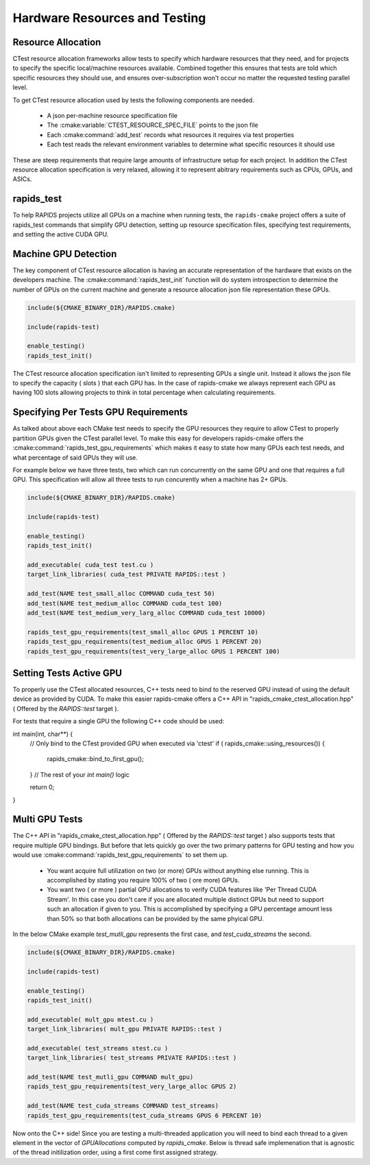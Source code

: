 
.. _rapids_resource_allocation:

Hardware Resources and Testing
##############################


Resource Allocation
*******************

CTest resource allocation frameworks allow tests to specify which hardware resources that they need, and for projects to specify the specific local/machine resources available.
Combined together this ensures that tests are told which specific resources they should use, and ensures over-subscription won't occur no matter the requested testing parallel level.

To get CTest resource allocation used by tests the following components are needed.

  - A json per-machine resource specification file
  - The :cmake:variable:`CTEST_RESOURCE_SPEC_FILE` points to the json file
  - Each :cmake:command:`add_test` records what resources it requires via test properties
  - Each test reads the relevant environment variables to determine
    what specific resources it should use


These are steep requirements that require large amounts of infrastructure
setup for each project. In addition the CTest resource allocation specification is very
relaxed, allowing it to represent abitrary requirements such as CPUs, GPUs, and ASICs.

rapids_test
***********

To help RAPIDS projects utilize all GPUs on a machine when running tests, the ``rapids-cmake``
project offers a suite of rapids_test commands that simplify GPU detection, setting up
resource specification files, specifying test requirements, and setting the active CUDA GPU.

Machine GPU Detection
*********************

The key component of CTest resource allocation is having an accurate representation of the
hardware that exists on the developers machine. The :cmake:command:`rapids_test_init` function
will do system introspection to determine the number of GPUs on the current machine and generate
a resource allocation json file representation these GPUs.

.. code-block:: cmake

  include(${CMAKE_BINARY_DIR}/RAPIDS.cmake)

  include(rapids-test)

  enable_testing()
  rapids_test_init()

The CTest resource allocation specification isn't limited to representing GPUs a single unit.
Instead it allows the json file to specify the capacity ( slots ) that each GPU has. In the
case of rapids-cmake we always represent each GPU as having 100 slots allowing projects to
think in total percentage when calculating requirements.


Specifying Per Tests GPU Requirements
*************************************

As talked about above each CMake test needs to specify the GPU resources they require
to allow CTest to properly partition GPUs given the CTest parallel level. To make this easy for developers rapids-cmake offers the :cmake:command:`rapids_test_gpu_requirements` which
makes it easy to state how many GPUs each test needs, and what percentage of said GPUs they will use.

For example below we have three tests, two which can run concurrently on the same GPU and one that requires a full GPU. This specification will allow all three tests to run concurently when
a machine has 2+ GPUs.

.. code-block:: cmake

  include(${CMAKE_BINARY_DIR}/RAPIDS.cmake)

  include(rapids-test)

  enable_testing()
  rapids_test_init()

  add_executable( cuda_test test.cu )
  target_link_libraries( cuda_test PRIVATE RAPIDS::test )

  add_test(NAME test_small_alloc COMMAND cuda_test 50)
  add_test(NAME test_medium_alloc COMMAND cuda_test 100)
  add_test(NAME test_medium_very_larg_alloc COMMAND cuda_test 10000)

  rapids_test_gpu_requirements(test_small_alloc GPUS 1 PERCENT 10)
  rapids_test_gpu_requirements(test_medium_alloc GPUS 1 PERCENT 20)
  rapids_test_gpu_requirements(test_very_large_alloc GPUS 1 PERCENT 100)

Setting Tests Active GPU
**************************

To properly use the CTest allocated resources, C++ tests need to bind to the reserved GPU
instead of using the default device as provided by CUDA. To make this easier rapids-cmake
offers a C++ API in "rapids_cmake_ctest_allocation.hpp" ( Offered by the `RAPIDS::test` target ).

For tests that require a single GPU the following C++ code should be used:

.. code-block:: cpp

int main(int, char**) {
  // Only bind to the CTest provided GPU when executed via 'ctest'
  if ( rapids_cmake::using_resources()) {
    rapids_cmake::bind_to_first_gpu();
  }
  // The rest of your `int main()` logic

  return 0;
}


.. _rapids_multi_gpu_allocation:

Multi GPU Tests
***************

The C++ API in "rapids_cmake_ctest_allocation.hpp" ( Offered by the `RAPIDS::test` target ) also supports tests that require multiple GPU bindings. But before that lets quickly go
over the two primary patterns for GPU testing and how you would use :cmake:command:`rapids_test_gpu_requirements` to set them up.

  * You want acquire full utilization on two (or more) GPUs without anything else running.
    This is accomplished by stating you require 100% of two ( ore more) GPUs.

  * You want two ( or more ) partial GPU allocations to verify CUDA features like
    'Per Thread CUDA Stream'. In this case you don't care if you are allocated multiple
    distinct GPUs but need to support such an allocation if given to you. This is
    accomplished by specifying a GPU percentage amount less than 50% so that both
    allocations can be provided by the same phyical GPU.


In the below CMake example `test_mutli_gpu` represents the first case, and `test_cuda_streams`
the second.

.. code-block:: cmake

  include(${CMAKE_BINARY_DIR}/RAPIDS.cmake)

  include(rapids-test)

  enable_testing()
  rapids_test_init()

  add_executable( mult_gpu mtest.cu )
  target_link_libraries( mult_gpu PRIVATE RAPIDS::test )

  add_executable( test_streams stest.cu )
  target_link_libraries( test_streams PRIVATE RAPIDS::test )

  add_test(NAME test_mutli_gpu COMMAND mult_gpu)
  rapids_test_gpu_requirements(test_very_large_alloc GPUS 2)

  add_test(NAME test_cuda_streams COMMAND test_streams)
  rapids_test_gpu_requirements(test_cuda_streams GPUS 6 PERCENT 10)


Now onto the C++ side! Since you are testing a multi-threaded application you will
need to bind each thread to a given element in the vector of `GPUAllocations`
computed by `rapids_cmake`.  Below is thread safe implemenation that is agnostic
of the thread initilization order, using a first come first assigned strategy.

.. code-block:: cpp
  #include <thread>
  #include <vector>

  #include "rapids_cmake_ctest_allocation.hpp"

  template <typename Task, typename... Arguments>
  void spawn_n(std::size_t num_threads, Task task, Arguments&&... args)
  {
    std::vector<std::thread> threads;
    threads.reserve(num_threads);
    for (std::size_t i = 0; i < num_threads; ++i)
    {
      threads.emplace_back(std::thread(task, std::forward<Arguments>(args)...));
    }
    for (auto& t : threads)
    {
      t.join();
    }
  }

  bool bind_to_ctest_allocated_gpu() {
    static std::vector<rapids_cmake::GPUAllocation> ctest_allocation;
    static int index = 0;
    static std::mutex _mutex;

    bool bound = false;
    {
        std::lock_guard<std::mutex> lk(_mutex);
        if(index == 0) { ctest_allocation = rapids_cmake::full_allocation(); }
        if( rapids_cmake::using_resources() ) {
          rapids_cmake::bind_to_gpu(ctest_allocation[index++]);
          bound = true;
        }
    }
    return bound;
  }

  int main(int, char**)
  {
    spawn_n(ctest_allocation.size(), [ctest_allocation&](std::size_t index) {
    //only bind if ctest specified
    bind_to_ctest_allocated_gpu();


    });
  }

